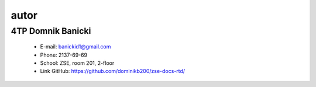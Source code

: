 autor
=========
4TP Domnik Banicki
------
    - E-mail: banickid1@gmail.com
    - Phone: 2137-69-69
    - School: ZSE, room 201, 2-floor
    - Link GitHub: https://github.com/dominikb200/zse-docs-rtd/
